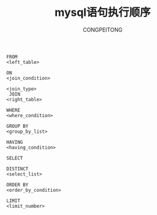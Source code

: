 #+TITLE:mysql语句执行顺序
#+AUTHOR: CONGPEITONG
#+EMAIL: congpeitong2022@163.com

#+begin_src mysql
FROM
<left_table>

ON
<join_condition>

<join_type>
 JOIN
<right_table>

WHERE
<where_condition>

GROUP BY
<group_by_list>

HAVING
<having_condition>

SELECT

DISTINCT
<select_list>

ORDER BY
<order_by_condition>

LIMIT
<limit_number>

#+end_src
